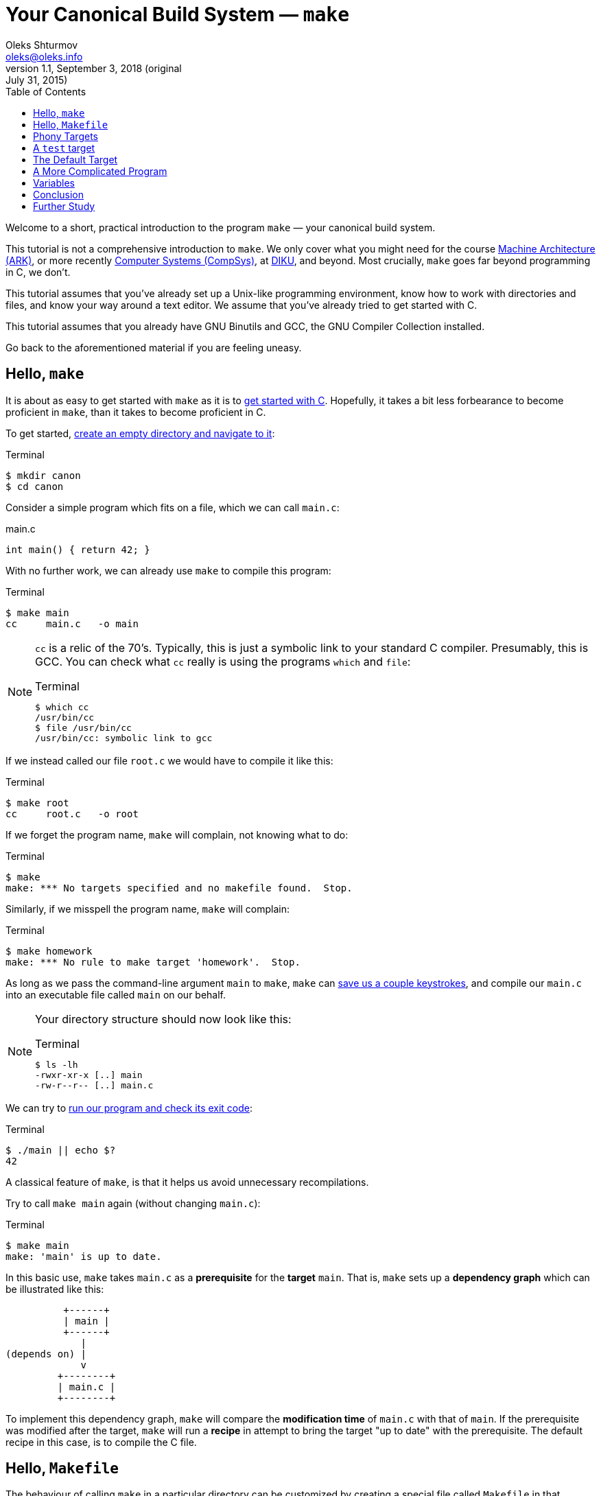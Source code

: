 = Your Canonical Build System — `make`
Oleks Shturmov <oleks@oleks.info>
v1.1, September 3, 2018 (original: July 31, 2015)
:toc:

Welcome to a short, practical introduction to the program `make` —
your canonical build system.

This tutorial is not a comprehensive introduction to `make`. We only
cover what you might need for the course
http://www.webcitation.org/6a2I3GpLv[Machine Architecture (ARK)], or
more recently http://www.webcitation.org/729GrI7jh[Computer Systems
(CompSys)], at http://www.diku.dk[DIKU], and beyond. Most crucially,
`make` goes far beyond programming in C, we don't.

This tutorial assumes that you've already set up a Unix-like
programming environment, know how to work with directories and files,
and know your way around a text editor. We assume that you've already
tried to get started with C.

This tutorial assumes that you already have GNU Binutils and GCC, the GNU
Compiler Collection installed.

Go back to the aforementioned material if you are feeling uneasy.

== Hello, `make`

It is about as easy to get started with `make` as it is to
link:getting-started-with-c[get started with C]. Hopefully, it takes a bit less
forbearance to become proficient in `make`, than it takes to become proficient
in C.

To get started, link:a-unix-like-programming-environment.html[create an empty
directory and navigate to it]:

.Terminal
----
$ mkdir canon
$ cd canon
----

Consider a simple program which fits on a file, which we can call `main.c`:

.main.c
----
int main() { return 42; }
----

With no further work, we can already use `make` to compile this program:

.Terminal
----
$ make main
cc     main.c   -o main
----

[NOTE]
====

`cc` is a relic of the 70's. Typically, this is just a symbolic link to your
standard C compiler. Presumably, this is GCC. You can check what `cc` really is
using the programs `which` and `file`:

.Terminal
----
$ which cc
/usr/bin/cc
$ file /usr/bin/cc
/usr/bin/cc: symbolic link to gcc
----
====

If we instead called our file `root.c` we would have to compile it like this:

.Terminal
----
$ make root
cc     root.c   -o root
----

If we forget the program name, `make` will complain, not knowing what to do:

.Terminal
----
$ make
make: *** No targets specified and no makefile found.  Stop.
----

Similarly, if we misspell the program name, `make` will complain:

.Terminal
----
$ make homework
make: *** No rule to make target 'homework'.  Stop.
----

As long as we pass the command-line argument `main` to `make`, `make` can
link:getting-started-with-c.html[save us a couple keystrokes], and compile our
`main.c` into an executable file called `main` on our behalf.

[NOTE]
====
Your directory structure should now look like this:

.Terminal
----
$ ls -lh
-rwxr-xr-x [..] main
-rw-r--r-- [..] main.c
----
====

We can try to link:a-unix-like-programming-environment[run our program and
check its exit code]:

.Terminal
----
$ ./main || echo $?
42
----

A classical feature of `make`, is that it helps us avoid unnecessary
recompilations.

Try to call `make main` again (without changing `main.c`):

.Terminal
----
$ make main
make: 'main' is up to date.
----

In this basic use, `make` takes `main.c` as a **prerequisite** for the
**target** `main`. That is, `make` sets up a **dependency graph** which can be
illustrated like this:

           +------+
           | main |
           +------+
              |
 (depends on) |
              v
          +--------+
          | main.c |
          +--------+

To implement this dependency graph, `make` will compare the **modification
time** of `main.c` with that of `main`. If the prerequisite was modified after
the target, `make` will run a **recipe** in attempt to bring the target "up to
date" with the prerequisite.  The default recipe in this case, is to compile
the C file.

////
Here's a spurious sequence of commands, you might try to make sure that
everything works as we proclaim:

.Terminal
----
$ echo "int main() { return 43; }" > root.c
$ make root
cc     root.c   -o root
$ echo "int main() { return 42; }" > main.c
$ make main
cc     main.c   -o main
$ make main
make: 'main' is up to date.
$ make main
make: 'main' is up to date.
$ make root
make: 'root' is up to date
$ ./main || echo $?
42
$ ./root || echo $?
43
$ ls -lh
-rwxr-xr-x [..] main
-rw-r--r-- [..] main.c
-rwxr-xr-x [..] root
-rw-r--r-- [..] root.c
$ rm root
$ rm root.c
----
////

== Hello, `Makefile`

The behaviour of calling `make` in a particular directory can be customized by
creating a special file called `Makefile` in that directory. As a
(de)motivating example, here is a `Makefile` that (in our case) will achieve
the exact same effect as having no `Makefile` at all (except use the expected C
compiler!):

.Makefile
----
main: main.c
	gcc main.c -o main
----

////
IMPORTANT: The second line of the `Makefile` begins with a tab character.
////

[NOTE]
====
Your directory structure should now look like this:

.Terminal
----
$ ls -lh
-rwxr-xr-x [..] main
-rw-r--r-- [..] main.c
-rw-r--r-- [..] Makefile
----
====

A `Makefile` specifies a number of **rules**. A rule has a number of
**targets** and **prerequisites**, as well as a **recipe** for brining the
targets "up to date" with the prerequisites. A recipe is a sequence of
**commands** which will be called in order, from top to bottom, each in their
own shell.

////
`make` will yield in error as soon as one of the commands of a
recipe yields a non-zero exit code. Read on for an example.
////

The format of a `Makefile` rule goes as follows:

----
TARGETS `:` PREREQUISITES LINE-BREAK
TAB COMMAND LINE-BREAK
TAB COMMAND LINE-BREAK
TAB COMMAND LINE-BREAK
...
----

[IMPORTANT]
====
Every line of a recipe must begin with a **tab character**.

To quote the http://www.gnu.org/software/make/manual/make.html#Introduction[GNU
`make` manual]: "This is an obscurity that catches the unwary."
====

There is one benefit to our `Makefile` however: we no longer need to specify
`main` as the command-line argument to `make`. It is now assumed by default:

.Terminal
----
$ make
make: 'main' is up to date.
$ rm main
$ make
gcc main.c -o main
----

== Phony Targets

////
[quote, Your fellow student]
Useless `main`, pointless `Makefile`, now "Phony Targets"?
////

To make our `Makefile` a bit more useful, let's create a classical phony target
— `clean`. `clean` will be "phony" in the sense that its recipe will not
produce a file called `clean`. Instead, `clean` will clean up the mess our
invocations of `make` have made above — in our case, just remove the `main`
file.

A simple approach would've been to just add the `clean` target to our
`Makefile`:

.Makefile
----
#BadMakefile

main: main.c
	gcc main.c -o main

clean:
	rm main
----

Unfortunately, if we were ever to place a file called `clean` into our
directory, the `clean` target would always be considered up to date (why?). For
instance, consider the following session at the terminal:

.Terminal
----
$ echo 42 > clean
$ make clean
make: 'clean' is up to date.
$ make
gcc main.c -o main
$ make clean
make: 'clean' is up to date.
$ ls -lh
-rw-r--r-- [..] clean
-rwxr-xr-x [..] main
-rw-r--r-- [..] main.c
-rw-r--r-- [..] Makefile
----

To avoid this problem (and make sure the recipe for `clean` is always run when
we ask it to), we have to mark the `clean` target as `.PHONY`:

.Makefile
----
.PHONY: clean

main: main.c
	gcc main.c -o main

clean:
	rm main
----

Continuing the terminal session from before..

.Terminal
----
$ make clean
rm main
----

[NOTE]
====
If you followed our ill advice and created a file called `clean`, remove it so
that we again have a directory structure like this:

.Terminal
----
$ ls -lh
-rwxr-xr-x [..] main
-rw-r--r-- [..] main.c
-rw-r--r-- [..] Makefile
----
====

If you spuriously try to play around, and try to `make clean` again, you'll get
to see `make` fail:

.Terminal
----
$ make clean
rm main
rm: cannot remove ‘main’: No such file or directory
Makefile:7: recipe for target 'clean' failed
make: *** [clean] Error 1
----

The recipe is failing because we've already removed the file called
`main`.`make` then tries to be helpful and tell us that it failed on line 7 of
the `Makefile`, in the midst of the recipe for the `clean` target.

A recipe fails as soon as one of its commands (executed in order from top to
bottom) yields a non-zero exit code.

This is what `rm` does for a nonexistent file. We can add a `-f` command-line
argument to `rm` in our recipe to make `rm` ignore nonexistent files:

.Makefile
----
.PHONY: clean

main: main.c
	gcc main.c -o main

clean:
	rm -f main
----

WARNING: `-f` should in general be used with caution — you might carelessly
remove important files.

Now we can go on a command spree again!

.Terminal
----
$ make
gcc main.c -o main
$ make
make: 'main' is up to date.
$ make clean
rm -f main
$ make clean
rm -f main
$ ls -lh
-rw-r--r-- [..] main.c
-rw-r--r-- [..] Makefile
----

**Mental exercise:** Can you come up with other ways of solving the problem
with the `clean` target?

== A `test` target

Another useful phony target is a `test` target to perform the tests we have
thus far been doing manually. This target has a `main` executable as a
prerequisite, and the recipe should run the executable and check its exit code.
`test` is a good example of a phony target with prerequisites.

One naïve approach could go as follows:

.Makefile
----
#BadMakefile

.PHONY: test clean

main: main.c
	gcc main.c -o main

test: main
	./main

clean:
	rm -f main
----

Let's try to `make test` and see what happens:

.Terminal
----
$ make test
./main
Makefile:7: recipe for target 'test' failed
make: *** [test] Error 42
----

So `./main` yields the expected exit code alright, but it is ill practice to
designate a test error as a success.

A better `Makefile` could go as follows:

.Makefile
----
.PHONY: test clean

main: main.c
	gcc main.c -o main

test: main
	./main || echo $$?

clean:
	rm -f main
----

[IMPORTANT]
.`Makefile` Variables
====
We need to double the dollar sign in our `Makefile` as a dollar sign is
otherwise used to start a variable reference in a `Makefile`. We will come back
to variables in makefiles below.
====

We can try to `make test` to make sure that things work as expected:

.Terminal
----
$ make test
./main || echo $?
42
----

Note, the `test` target lists `main` as a prerequisite. So the dependency graph
deduced by `make` can be illustrated as follows:

           +------+
           | test |
           +------+
              |
 (depends on) |
              v
           +------+
           | main |
           +------+
              |
 (depends on) |
              v
          +--------+
          | main.c |
          +--------+

To see how `make` implements this dependency graph, let's try to `make clean`
and `make test`:

.Terminal
----
$ make clean
rm -f main
$ make test
gcc main.c -o main
./main || echo $?
42
----

Out of mere interest, let us try to introduce an error into our program and see
how `make` will handle a compilation error:

.Terminal
----
$ make clean
$ echo "int main() { return x; }" > main.c
$ make test
gcc main.c -o main
main.c: In function ‘main’:
main.c:1:21: error: ‘x’ undeclared (first use in this function)
 int main() { return x; }
                     ^
main.c:1:21: note: each undeclared identifier is reported only once for each function it appears in
Makefile:4: recipe for target 'main' failed
make: *** [main] Error 1
----

Perhaps as you had already expected, `make` stopped processing the dependency
graph as soon as it encountered an error in one of the recipes.

== The Default Target

You might've noticed that `make` with no arguments still works despite the fact
that there are now multiple targets in our `Makefile`:

.Terminal
----
$ make
make: 'main' is up to date.
$ make clean
rm -f main
$ make
gcc main.c -o main
----

`make` resolves target ambiguity in a very simple way — the top target is the
default target, and in our `Makefile`, the top target is `main`.

This is not a good default target for two reasons:

. Good software development practice tells us to test early and test often.
`make` is quick to type and probably what we'll use as we write our program.
It is perhaps more responsible to have `test` as our default target.

. It is a common `Makefile` convention to name the default target `all`.

We can embrace both by adding a phony target `all` at the top of our
`Makefile`, listing `test` as a prerequisite:

.Makefile
----
.PHONY: all test clean

all: test

main: main.c
	gcc main.c -o main

test: main
	./main || echo $$?

clean:
	rm -f main
----

Let's take the `Makefile` for a spin:

.Terminal
----
$ make clean
rm -f main
$ make
gcc main.c -o main
./main || echo $?
42
----

== A More Complicated Program

Consider our stack calculator from the accompanying tutorial on
link:getting-started-with-c.html[Getting Started with C].

There, we had a stack data structure declared in a header file `stack.h`, and
implemented in the C file `stack.c`. We compiled the implementation follows:

.Terminal
----
gcc -Werror -Wall -Wextra -pedantic -std=c11 -c stack.c
----

We then had a file `calc.c` which implemented the actual stack calculator using
the stack implementation above. `calc.c` contained a `main` function. So we
then compiled the program as follows:

.Terminal
----
gcc -Werror -Wall -Wextra -pedantic -std=c11 stack.o calc.c
----

Perhaps a natural `Makefile` for our stack calculator would then go as follows:

.Makefile
----
.PHONY: all test clean

all: test

test:
	./calc

calc: stack.o calc.c
	gcc -Werror -Wall -Wextra -pedantic -std=c11 stack.o calc.c

stack.o: stack.h stack.c
	gcc -Werror -Wall -Wextra -pedantic -std=c11 -c stack.c

clean:
	rm -f stack.o
	rm -f calc
----

The dependency graph deduced by `make` in this case, can be illustrated as
follows:

           +-----+
           | all |
           +-----+
              |
 (depends on) |
              v
           +------+
           | test |
           +------+
              |
 (depends on) |
              v
           +------+
           | calc |
           +------+
              |
              +--------------+
 (depends on) |              | (depends on)
              v              v
          +--------+    +---------+
          | calc.c |    | stack.o |
          +--------+    +---------+
                             |
                             +--------------+
                (depends on) |              | (depends on)
                             v              v
                        +---------+    +---------+
                        | stack.h |    | stack.c |
                        +---------+    +---------+

== Variables

////
So far, we have been using `cc` to invoke our compiler.

Recall, that `cc` is just a symbolic link to the default C compiler on your
machine:

.Terminal
----
$ which cc
/usr/bin/cc
$ file /usr/bin/cc
/usr/bin/cc: symbolic link to gcc
----

We have already discussed how we can use `make` to build the elements of our
software project in proper order, and how to put some common software
development tasks (such as compiling and testing) at our fingertips.

A good build system also makes it easy to enforce project-wide standards and
perform important changes.

For instance, surely, we want to use _the same_ compiler for all of our source
code, e.g. GCC. Not only that, but we want GCC to be just as pedantic about all
of our source code.

`Makefile` variables make this fairly straight-forward, without cluttering up
our recipes `Makefile`:
////

Our `Makefile` is starting to get a little cryptic and a little fragile. Good
software development practice tells us not to repeat ourselves. We are
repeating ourselves with all those compiler flags, and the compiler flags
obscuring our recipes.

`Makefile` variables let us solve this in a straight-forward way. `Makefile`
variables work a bit like simple C macros in that they are merely placeholders
for text. Variables are typically declared at the top of the `Makefile`, named
in ALL CAPS, with words occasionally separated by `_`.

For instance, here's a `Makefile` that resolves our problems above:

.Makefile
----
CC=gcc
CFLAGS=-Werror -Wall -Wextra -pedantic -std=c11

.PHONY: all test clean

all: test

test:
	./calc

calc: stack.o calc.c
	$(CC) $(CFLAGS) stack.o calc.c

stack.o: stack.h stack.c
	$(CC) $(CFLAGS) -c stack.c

clean:
	rm -f stack.o
	rm -f calc
----

NOTE: This `Makefile` also declares a variable for the compiler used. This is
useful for the portability of our source code. Other machines may not have GCC
installed, but use an equally adequate C compiler.

== Conclusion

We can use `make` to make sure to build the elements of our software project in
proper order, and put common software development tasks at our fingertips. We
can use `Makefile` variables to keep our recipes consistent, to the point, and
flexible.

We call `make` "canonical" because it is widely available in Unix-like
programming environments. It is often used in large software projects, and is
especially ubiquitous in the open-source and free software communities.

`make` is old. Originally developed in 1977, it has had many derivatives.
http://www.gnu.org/software/make/[GNU `make`], the version of `make` we've
encouraged you to use here, is the standard implementation of `make` on most
Linux and OS X systems. On Windows, the standard implementation is `nmake`, and
https://msdn.microsoft.com/en-us/library/dd9y37ha.aspx[comes as part of Visual
Studio].

The rogue nature of `make` has also inspired the development of many
alternative tools and companions. For instance, http://www.scons.org/[SCons],
http://www.cmake.org/[CMake], and
http://plan9.bell-labs.com/sys/doc/mk.html[Mk]. Each come with their own
benefits and setbacks.

A most notable critique of `make` is that it demands of you to manually manage
your dependencies. Integrated Development Environments, such as
http://www.eclipse.org/[Eclipse], https://developer.apple.com/xcode/[Xcode],
and https://www.visualstudio.com/[Visual Studio], as well as many modern
programming languages, such as http://golang.org/[Go] and
http://www.rust-lang.org/[Rust], often come with their own build-automation
tools, which automatically deduce dependencies from source-code. This results
in unwarranted dependence on particular languages and tools.

In today's world, `make` is reserved for those who want to exert grand control
over the build process, and projects which depend on a great variety of untamed
languages and tools. `make` is widespread till this day.

== Further Study

This tutorial is by no means a comprehensive introduction to `make`. Most
notably, we've focused on programming in C, and forgotten to mention that
`make` can be made to build dependencies in parallel, and that special,
magic-looking makefile variables can be used to write terse recipes.

There's probably more that we've forgotten. If you want to know more, here are
a couple good resources for further study:

. Pierce Lopez. _Make_. http://www.ploxiln.net/make.html. 2015. 

. Free Software Foundation, Inc. GNU `make`.
http://www.gnu.org/software/make/manual/make.html. 2014.
